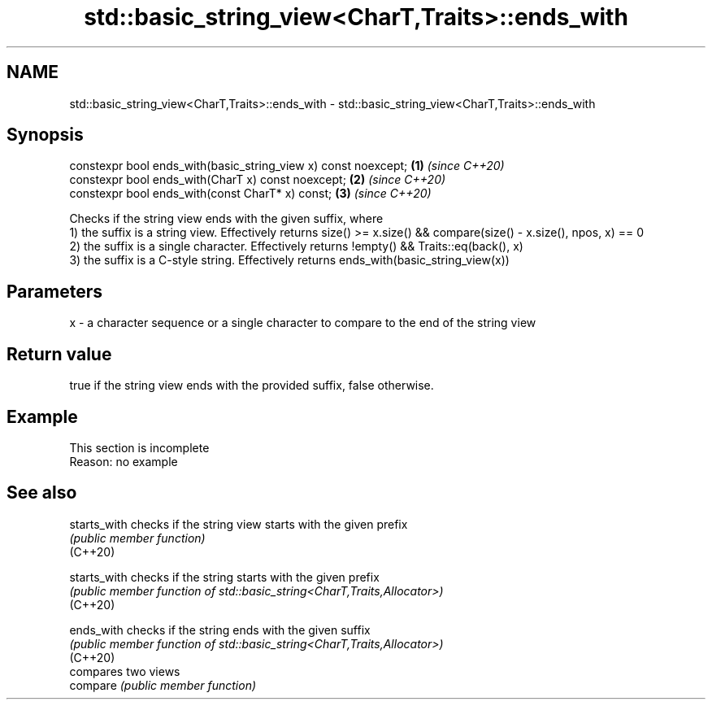 .TH std::basic_string_view<CharT,Traits>::ends_with 3 "2020.03.24" "http://cppreference.com" "C++ Standard Libary"
.SH NAME
std::basic_string_view<CharT,Traits>::ends_with \- std::basic_string_view<CharT,Traits>::ends_with

.SH Synopsis

  constexpr bool ends_with(basic_string_view x) const noexcept; \fB(1)\fP \fI(since C++20)\fP
  constexpr bool ends_with(CharT x) const noexcept;             \fB(2)\fP \fI(since C++20)\fP
  constexpr bool ends_with(const CharT* x) const;               \fB(3)\fP \fI(since C++20)\fP

  Checks if the string view ends with the given suffix, where
  1) the suffix is a string view. Effectively returns size() >= x.size() && compare(size() - x.size(), npos, x) == 0
  2) the suffix is a single character. Effectively returns !empty() && Traits::eq(back(), x)
  3) the suffix is a C-style string. Effectively returns ends_with(basic_string_view(x))

.SH Parameters


  x - a character sequence or a single character to compare to the end of the string view


.SH Return value

  true if the string view ends with the provided suffix, false otherwise.

.SH Example


   This section is incomplete
   Reason: no example


.SH See also



  starts_with checks if the string view starts with the given prefix
              \fI(public member function)\fP
  (C++20)

  starts_with checks if the string starts with the given prefix
              \fI(public member function of std::basic_string<CharT,Traits,Allocator>)\fP
  (C++20)

  ends_with   checks if the string ends with the given suffix
              \fI(public member function of std::basic_string<CharT,Traits,Allocator>)\fP
  (C++20)
              compares two views
  compare     \fI(public member function)\fP




